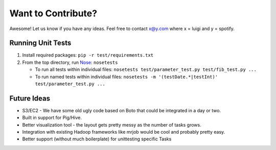 Want to Contribute?
-------------------

Awesome! Let us know if you have any ideas. Feel free to contact x@y.com
where x = luigi and y = spotify.

Running Unit Tests
~~~~~~~~~~~~~~~~~~

1. Install required packages: ``pip -r test/requirements.txt``
2. From the top directory, run
   `Nose <http://pypi.python.org/pypi/nose/0.11.4>`__: ``nosetests``

   -  To run all tests within individual files:
      ``nosetests test/parameter_test.py test/fib_test.py ...``
   -  To run named tests within individual files:
      ``nosetests -m '(testDate.*|testInt)' test/parameter_test.py ...``

Future Ideas
~~~~~~~~~~~~

-  S3/EC2 - We have some old ugly code based on Boto that could be
   integrated in a day or two.
-  Built in support for Pig/Hive.
-  Better visualization tool - the layout gets pretty messy as the
   number of tasks grows.
-  Integration with existing Hadoop frameworks like mrjob would be cool
   and probably pretty easy.
-  Better support (without much boilerplate) for unittesting specific
   Tasks